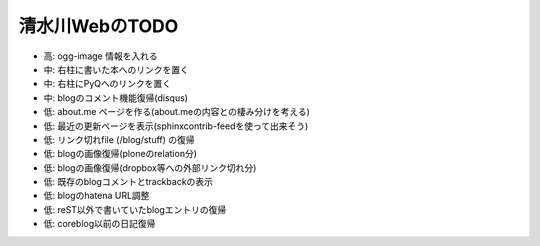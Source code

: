 ===============
清水川WebのTODO
===============

* 高: ogg-image 情報を入れる
* 中: 右柱に書いた本へのリンクを置く
* 中: 右柱にPyQへのリンクを置く
* 中: blogのコメント機能復帰(disqus)
* 低: about.me ページを作る(about.meの内容との棲み分けを考える)
* 低: 最近の更新ページを表示(sphinxcontrib-feedを使って出来そう)
* 低: リンク切れfile (/blog/stuff) の復帰
* 低: blogの画像復帰(ploneのrelation分)
* 低: blogの画像復帰(dropbox等への外部リンク切れ分)
* 低: 既存のblogコメントとtrackbackの表示
* 低: blogのhatena URL調整
* 低: reST以外で書いていたblogエントリの復帰
* 低: coreblog以前の日記復帰

